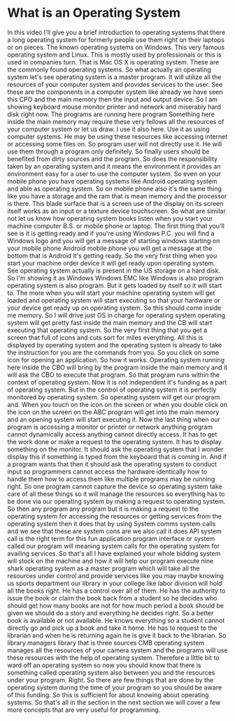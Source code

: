 # -*- mode:org; fill-column:79; -*-

* What is an Operating System
  :PROPERTIES:
  :Length:   7:28
  :Section:  02
  :Section-Name: Essential Fundamentals
  :END:

#+begin_export texinfo
@ifhtml
@url{../Lectures/Section_02-Essential_Fundamentals/08.What_is_an_Operating_System.mp4,Lection 08.What is an Operating System?}
@end ifhtml
#+end_export

In this video I'll give you a brief introduction to operating systems that
there a long operating system for formerly people use them right on their
laptops or on pieces.  The known operating systems on Windows.  This very
famous operating system and Linux.  This is mostly used by professionals or
this is used in companies turn.  That is Mac OS X is operating system.  These
are the commonly found operating systems.  So what actually an operating system
let's see operating system is a master program.  It will utilize all the
resources of your computer system and provides services to the user.  See these
are the components in a computer system like already we have seen this CPO and
the main memory then the input and output device.  So I am showing keyboard
mouse monitor printer and network and miserably hard disk right now.  The
programs are running here program Something here inside the main memory may
require these very fellows all the resources of your computer system or let us
draw.  I use it also here.  Use it as using computer systems.  He may be using
these resources like accessing internet or accessing some files on.  So program
user will not directly use it.  He will use them through a program only
definitely.  So finally users should be benefited from dirty sources and the
program.  So does the responsibility taken by an operating system and it means
the environment it provides an environment easy for a user to use the computer
system.  So even on your mobile phone you have operating systems like Android
operating system and able as operating system.  So on mobile phone also it's
the same thing like you have a storage and the ram that is mean memory and the
processor is there.  This blade surface that is a screen use of the display on
its screen itself works as an input or a texture device touchscreen.  So what
are similar not let us know how operating system books listen when you start
your machine computer B.S. or mobile phone or laptop.  The first thing that
you'll see is it is getting ready and if you're using Windows P.C. you will
find a Windows logo and you will get a message of starting windows starting on
your mobile phone Android mobile phone you will get a message at the bottom
that is Android it's getting ready.  So the very first thing when you start
your machine order device it will get ready upon operating system.  See
operating system actually is present in the US storage on a hard disk.  So I'm
showing it as Windows Windows EMC like Windows is also program operating system
is also program.  But it gets loaded by itself so it will start to.  The more
when you will start your machine operating system will get loaded and operating
system will start executing so that your hardware or your device get ready up
on operating system.  So this should come inside me memory.  So I will drive
just OS in charge for operating system operating system will get pretty fast
inside the main memory and the CB will start executing that operating system.
So the very first thing that you get a screen that full of icons and cuts sort
for miles everything.  All this is displayed by operating system and the
operating system is already to take the instruction for you are the commands
from you.  So you click on some icon for opening an application.  So how it
works.  Operating system running here inside the CBO will bring by the program
inside the main memory and it will ask the CBO to execute that program.  So
that program runs within the context of operating system.  Now it is not
independent it's funding as a part of operating system.  But in the control of
operating system it is perfectly monitored by operating system.  So operating
system will get our program and.  When you touch on the icon on the screen or
when you double click on the icon on the screen on the ABC program will get
into the main memory and an opening system will start executing it.  Now the
last thing when our program is accessing a monitor or printer or network
anything program cannot dynamically access anything cannot directly access.  It
has to get the work done or make a request to the operating system.  It has to
display something on the monitor.  It should ask the operating system that I
wonder display this if something is typed from the keyboard that is coming in.
And if a program wants that then it should ask the operating system to conduct
input so programmers cannot access the hardware identically how to handle them
how to access them like multiple programs may be running right.  So one program
cannot capture the device so operating system take care of all these things so
it will manage the resources so everything has to be done via our operating
system by making a request to operating system.  So then any program any
program but it is making a request to the operating system for accessing the
resources or getting services from the operating system then it does that by
using System comms system calls and we see that these are system cons are we
also call it does API system call is the right term for this fun application
program interface or system called our program will meaning system calls for
the operating system for availing services.  So that's all I have explained
your whole bidding system will stock on the machine and how it will help our
program execute nine shark operating system as a master program which will take
all the resources under control and provide services like you may maybe knowing
us sports department our library in your college like labor division will hold
all the books right.  He has a control over all of them.  He has the authority
to issue the book or claim the book back from a student so he decides who
should get how many books are not for how much period a book should be given we
should do a story and everything he decides right.  So a better book is
available or not available.  He knows everything so a student cannot directly
go and pick up a book and take it home.  He has to request to the librarian and
when he is returning again he is give it back to the librarian.  So library
managers library that is three sources CMB operating system manages all the
resources of your camera system and the programs will use these resources with
the help of operating system.  Therefore a little bit to ward off an operating
system so now you should know that there is something called operating system
also between you and the resources under your program.  Right.  So there are
few things that are done by the operating system during the time of your
program so you should be aware of this funding.  So this is sufficient for
about knowing about operating systems.  So that's all in the section in the
next section we will cover a few more concepts that are very useful for
programming.
